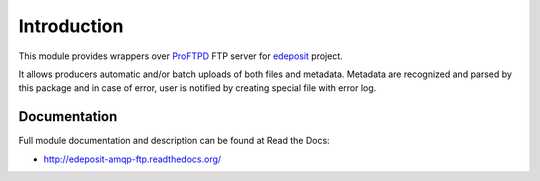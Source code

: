 Introduction
============

.. image:: https://badge.fury.io/py/edeposit.amqp.ftp.png
    :target: http://badge.fury.io/py/edeposit.amqp.ftp

.. image:: https://pypip.in/d/edeposit.amqp.ftp/badge.png
        :target: https://crate.io/packages/edeposit.amqp.ftp?version=latest

This module provides wrappers over ProFTPD_ FTP server for edeposit_ project.

It allows producers automatic and/or batch uploads of both files and metadata.
Metadata are recognized and parsed by this package and in case of error, user
is notified by creating special file with error log.

.. _ProFTPD: http://www.proftpd.org/
.. _edeposit: http://edeposit.nkp.cz/

Documentation
-------------

Full module documentation and description can be found at Read the Docs:

- http://edeposit-amqp-ftp.readthedocs.org/